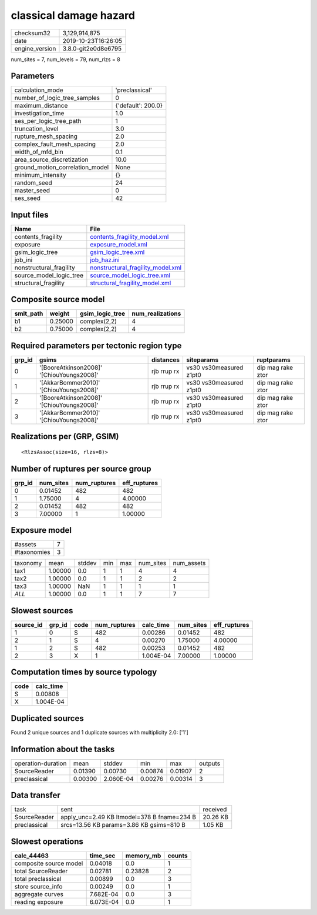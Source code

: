 classical damage hazard
=======================

============== ===================
checksum32     3,129,914,875      
date           2019-10-23T16:26:05
engine_version 3.8.0-git2e0d8e6795
============== ===================

num_sites = 7, num_levels = 79, num_rlzs = 8

Parameters
----------
=============================== ==================
calculation_mode                'preclassical'    
number_of_logic_tree_samples    0                 
maximum_distance                {'default': 200.0}
investigation_time              1.0               
ses_per_logic_tree_path         1                 
truncation_level                3.0               
rupture_mesh_spacing            2.0               
complex_fault_mesh_spacing      2.0               
width_of_mfd_bin                0.1               
area_source_discretization      10.0              
ground_motion_correlation_model None              
minimum_intensity               {}                
random_seed                     24                
master_seed                     0                 
ses_seed                        42                
=============================== ==================

Input files
-----------
======================= ========================================================================
Name                    File                                                                    
======================= ========================================================================
contents_fragility      `contents_fragility_model.xml <contents_fragility_model.xml>`_          
exposure                `exposure_model.xml <exposure_model.xml>`_                              
gsim_logic_tree         `gsim_logic_tree.xml <gsim_logic_tree.xml>`_                            
job_ini                 `job_haz.ini <job_haz.ini>`_                                            
nonstructural_fragility `nonstructural_fragility_model.xml <nonstructural_fragility_model.xml>`_
source_model_logic_tree `source_model_logic_tree.xml <source_model_logic_tree.xml>`_            
structural_fragility    `structural_fragility_model.xml <structural_fragility_model.xml>`_      
======================= ========================================================================

Composite source model
----------------------
========= ======= =============== ================
smlt_path weight  gsim_logic_tree num_realizations
========= ======= =============== ================
b1        0.25000 complex(2,2)    4               
b2        0.75000 complex(2,2)    4               
========= ======= =============== ================

Required parameters per tectonic region type
--------------------------------------------
====== ========================================= =========== ======================= =================
grp_id gsims                                     distances   siteparams              ruptparams       
====== ========================================= =========== ======================= =================
0      '[BooreAtkinson2008]' '[ChiouYoungs2008]' rjb rrup rx vs30 vs30measured z1pt0 dip mag rake ztor
1      '[AkkarBommer2010]' '[ChiouYoungs2008]'   rjb rrup rx vs30 vs30measured z1pt0 dip mag rake ztor
2      '[BooreAtkinson2008]' '[ChiouYoungs2008]' rjb rrup rx vs30 vs30measured z1pt0 dip mag rake ztor
3      '[AkkarBommer2010]' '[ChiouYoungs2008]'   rjb rrup rx vs30 vs30measured z1pt0 dip mag rake ztor
====== ========================================= =========== ======================= =================

Realizations per (GRP, GSIM)
----------------------------

::

  <RlzsAssoc(size=16, rlzs=8)>

Number of ruptures per source group
-----------------------------------
====== ========= ============ ============
grp_id num_sites num_ruptures eff_ruptures
====== ========= ============ ============
0      0.01452   482          482         
1      1.75000   4            4.00000     
2      0.01452   482          482         
3      7.00000   1            1.00000     
====== ========= ============ ============

Exposure model
--------------
=========== =
#assets     7
#taxonomies 3
=========== =

======== ======= ====== === === ========= ==========
taxonomy mean    stddev min max num_sites num_assets
tax1     1.00000 0.0    1   1   4         4         
tax2     1.00000 0.0    1   1   2         2         
tax3     1.00000 NaN    1   1   1         1         
*ALL*    1.00000 0.0    1   1   7         7         
======== ======= ====== === === ========= ==========

Slowest sources
---------------
========= ====== ==== ============ ========= ========= ============
source_id grp_id code num_ruptures calc_time num_sites eff_ruptures
========= ====== ==== ============ ========= ========= ============
1         0      S    482          0.00286   0.01452   482         
2         1      S    4            0.00270   1.75000   4.00000     
1         2      S    482          0.00253   0.01452   482         
2         3      X    1            1.004E-04 7.00000   1.00000     
========= ====== ==== ============ ========= ========= ============

Computation times by source typology
------------------------------------
==== =========
code calc_time
==== =========
S    0.00808  
X    1.004E-04
==== =========

Duplicated sources
------------------
Found 2 unique sources and 1 duplicate sources with multiplicity 2.0: ['1']

Information about the tasks
---------------------------
================== ======= ========= ======= ======= =======
operation-duration mean    stddev    min     max     outputs
SourceReader       0.01390 0.00730   0.00874 0.01907 2      
preclassical       0.00300 2.060E-04 0.00276 0.00314 3      
================== ======= ========= ======= ======= =======

Data transfer
-------------
============ =========================================== ========
task         sent                                        received
SourceReader apply_unc=2.49 KB ltmodel=378 B fname=234 B 20.26 KB
preclassical srcs=13.56 KB params=3.86 KB gsims=810 B    1.05 KB 
============ =========================================== ========

Slowest operations
------------------
====================== ========= ========= ======
calc_44463             time_sec  memory_mb counts
====================== ========= ========= ======
composite source model 0.04018   0.0       1     
total SourceReader     0.02781   0.23828   2     
total preclassical     0.00899   0.0       3     
store source_info      0.00249   0.0       1     
aggregate curves       7.682E-04 0.0       3     
reading exposure       6.073E-04 0.0       1     
====================== ========= ========= ======